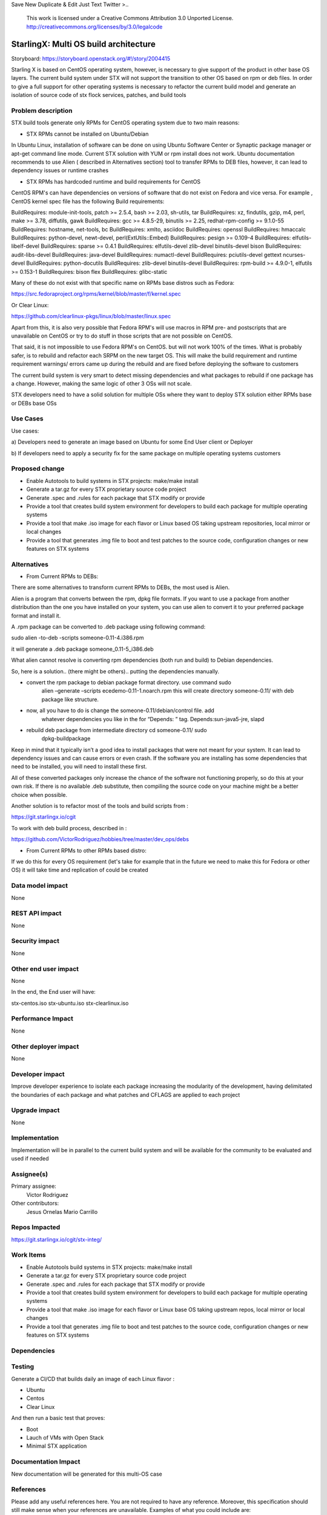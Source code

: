 
Save New Duplicate & Edit Just Text Twitter
>..
  This work is licensed under a Creative Commons Attribution 3.0 Unported
  License. http://creativecommons.org/licenses/by/3.0/legalcode

..

=======================
StarlingX: Multi OS build architecture
=======================

Storyboard: https://storyboard.openstack.org/#!/story/2004415


Starling X is based on CentOS operating system, however, is necessary to give
support of the product in other base OS layers. The current build system under
STX will not support the transition to other OS based on rpm or deb files. In
order to give a full support for other operating systems is necessary to
refactor the current build model and generate an isolation of source code of stx
flock services, patches, and build tools


Problem description
===================

STX build tools generate only RPMs for CentOS operating system due to two main
reasons:

- STX RPMs cannot be installed on Ubuntu/Debian

In Ubuntu Linux, installation of software can be done on using  Ubuntu Software
Center or  Synaptic package manager or apt-get command line mode.  Current STX
solution with YUM or rpm install does not work. Ubuntu documentation recommends
to use Alien ( described in Alternatives section) tool to transfer RPMs to DEB
files, however, it can lead to dependency issues or runtime crashes
  
- STX RPMs has hardcoded runtime and build requirements for CentOS

CentOS RPM's can have dependencies on versions of software that do not exist on
Fedora and vice versa. For example , CentOS kernel spec file has the following
Build requirements: 

BuildRequires: module-init-tools, patch >= 2.5.4, bash >= 2.03, sh-utils, tar
BuildRequires: xz, findutils, gzip, m4, perl, make >= 3.78, diffutils, gawk
BuildRequires: gcc >= 4.8.5-29, binutils >= 2.25, redhat-rpm-config >= 9.1.0-55
BuildRequires: hostname, net-tools, bc
BuildRequires: xmlto, asciidoc
BuildRequires: openssl
BuildRequires: hmaccalc
BuildRequires: python-devel, newt-devel, perl(ExtUtils::Embed)
BuildRequires: pesign >= 0.109-4
BuildRequires: elfutils-libelf-devel
BuildRequires: sparse >= 0.4.1
BuildRequires: elfutils-devel zlib-devel binutils-devel bison
BuildRequires: audit-libs-devel
BuildRequires: java-devel
BuildRequires: numactl-devel
BuildRequires: pciutils-devel gettext ncurses-devel
BuildRequires: python-docutils
BuildRequires: zlib-devel binutils-devel
BuildRequires: rpm-build >= 4.9.0-1, elfutils >= 0.153-1
BuildRequires: bison flex
BuildRequires: glibc-static

Many of these do not exist with that specific name on RPMs base distros such as
Fedora: 

https://src.fedoraproject.org/rpms/kernel/blob/master/f/kernel.spec

Or Clear Linux: 

https://github.com/clearlinux-pkgs/linux/blob/master/linux.spec

Apart from this, it is also very possible that Fedora RPM's will use macros in
RPM pre- and postscripts that are unavailable on CentOS or try to do stuff in
those scripts that are not possible on CentOS.

That said, it is not impossible to use Fedora RPM's on CentOS. but will not
work 100% of the times. What is probably safer, is to rebuild and refactor each
SRPM on the new target OS. This will make the build requirement and runtime
requirement warnings/ errors came up during the rebuild and are fixed before
deploying the software to customers


The current build system is very smart to detect missing dependencies and
what packages to rebuild if one package has a change. However, making the same
logic of other 3 OSs will not scale. 

STX developers need to have a solid solution for multiple OSs where they want
to deploy STX solution either RPMs base or DEBs base OSs


Use Cases
=========

Use cases: 

a) Developers need to generate an image based on Ubuntu for some End User
client or Deployer

b) If developers need to apply a security fix for the same package on multiple
operating systems customers


Proposed change
===============

- Enable Autotools to build systems in STX projects: make/make install
- Generate a tar.gz for every STX proprietary source code project
- Generate .spec and .rules for each package that STX modify or provide
- Provide a tool that creates build system environment for developers to build each package for multiple operating systems
- Provide a tool that make .iso image for each flavor or Linux based OS taking upstream repositories, local mirror or local changes
- Provide a tool that generates .img file to boot and test patches to the source code, configuration changes or new features on STX systems


Alternatives
============

- From Current RPMs to DEBs:

There are some alternatives to transform current RPMs to DEBs, the most used
is Alien.

Alien is a program that converts between the rpm, dpkg file formats. If you 
want to use a package from another
distribution than the one you have installed on your system, you can use alien
to convert it to your preferred package format and install it.

A .rpm package can be converted to .deb package using following command: 

sudo alien -to-deb -scripts someone-0.11-4.i386.rpm 

it will generate a .deb package someone_0.11-5_i386.deb

What alien cannot resolve is converting rpm dependencies (both run and build)
to Debian dependencies.

So, here is a solution.. (there might be others).. putting the dependencies
manually.

- convert the rpm package to debian package format directory. use command sudo
   alien –generate –scripts ecedemo-0.11-1.noarch.rpm this will create
   directory someone-0.11/ with deb package like structure.

- now, all you have to do is change the someone-0.11/debian/control file. add
   whatever dependencies you like in the for “Depends: ” tag.
   Depends:sun-java5-jre, slapd

- rebuild deb package from intermediate directory cd someone-0.11/ sudo
   dpkg-buildpackage

Keep in mind that it typically isn’t a good idea to install packages that were
not meant for your system. It can lead to dependency issues and can cause
errors or even crash. If the software you are installing has some dependencies
that need to be installed, you will need to install these first.

All of these converted packages only increase the chance of the software not
functioning properly, so do this at your own risk. If there is no available
.deb substitute, then compiling the source code on your machine might be a
better choice when possible.  

Another solution is to refactor most of the tools and build scripts from : 

https://git.starlingx.io/cgit

To work with deb build process, described in : 

https://github.com/VictorRodriguez/hobbies/tree/master/dev_ops/debs


- From Current RPMs to other RPMs based distro:


If we do this for every OS requirement (let's take for example that in the
future we need to make this for Fedora or other OS) it will take time and
replication of could be created


Data model impact
=================

None


REST API impact
===============

None

Security impact
===============

None

Other end user impact
=====================

None

In the end, the End user will have: 

stx-centos.iso
stx-ubuntu.iso
stx-clearlinux.iso


Performance Impact
==================

None
 
Other deployer impact
=====================

None

Developer impact
=================

Improve developer experience to isolate each package increasing the modularity
of the development, having delimitated the boundaries of each package and what
patches and CFLAGS are applied to each project

Upgrade impact
===============

None

Implementation
==============

Implementation will be in parallel to the current build system and will be
available for the community to be evaluated and used if needed

Assignee(s)
===========


Primary assignee:
   Victor Rodriguez

Other contributors:
   Jesus Ornelas
   Mario Carrillo

Repos Impacted
==============

https://git.starlingx.io/cgit/stx-integ/

Work Items
===========

- Enable Autotools build systems in STX projects: make/make install
- Generate a tar.gz for every STX proprietary source code project
- Generate .spec and .rules for each package that STX modify or provide
- Provide a tool that creates build system environment for developers to build each package for multiple operating systems
- Provide a tool that make .iso image for each flavor or Linux base OS taking upstream repos, local mirror or local changes
- Provide a tool that generates .img file to boot and test patches to the source code, configuration changes or new features on STX systems


Dependencies
============


Testing
=======

Generate a CI/CD  that builds daily an image of each Linux flavor : 

- Ubuntu
- Centos
- Clear Linux

And then run a basic test that proves: 

- Boot
- Lauch of VMs with Open Stack
- Minimal STX application

Documentation Impact
====================

New documentation will be generated for this multi-OS case

References
==========

Please add any useful references here. You are not required to have any
reference. Moreover, this specification should still make sense when your
references are unavailable. Examples of what you could include are:

* Links to mailing list or IRC discussions

* Links to notes from a summit session

* Links to relevant research, if appropriate

* Related specifications as appropriate (e.g. if it's an EC2 thing, link the
  EC2 docs)

* Anything else you feel it is worthwhile to refer to


History
=======


.. list-table:: Revisions
   :header-rows: 1

   * - Release Name
     - Description
   * - Stein
     - Introduced


..
  This work is licensed under a Creative Commons Attribution 3.0 Unported
  License. http://creativecommons.org/licenses/by/3.0/legalcode

..

=======================
StarlingX: Multi OS build architecture
=======================

Storyboard: https://storyboard.openstack.org/#!/story/2004415


Starling X is based on CentOS operating system, however, is necessary to give
support of the product in other base OS layers. The current build system under
STX will not support the transition to other OS based on rpm or deb files. In
order to give a full support for other operating systems is necessary to
refactor the current build model and generate an isolation of source code of stx
flock services, patches, and build tools


Problem description
===================

STX build tools generate only RPMs for CentOS operating system due to two main
reasons:

- STX RPMs cannot be installed on Ubuntu/Debian

In Ubuntu Linux, installation of software can be done on using  Ubuntu Software
Center or  Synaptic package manager or apt-get command line mode.  Current STX
solution with YUM or rpm install does not work. Ubuntu documentation recommends
to use Alien ( described in Alternatives section) tool to transfer RPMs to DEB
files, however, it can lead to dependency issues or runtime crashes
  
- STX RPMs has hardcoded runtime and build requirements for CentOS

CentOS RPM's can have dependencies on versions of software that do not exist on
Fedora and vice versa. For example , CentOS kernel spec file has the following
Build requirements: 

BuildRequires: module-init-tools, patch >= 2.5.4, bash >= 2.03, sh-utils, tar
BuildRequires: xz, findutils, gzip, m4, perl, make >= 3.78, diffutils, gawk
BuildRequires: gcc >= 4.8.5-29, binutils >= 2.25, redhat-rpm-config >= 9.1.0-55
BuildRequires: hostname, net-tools, bc
BuildRequires: xmlto, asciidoc
BuildRequires: openssl
BuildRequires: hmaccalc
BuildRequires: python-devel, newt-devel, perl(ExtUtils::Embed)
BuildRequires: pesign >= 0.109-4
BuildRequires: elfutils-libelf-devel
BuildRequires: sparse >= 0.4.1
BuildRequires: elfutils-devel zlib-devel binutils-devel bison
BuildRequires: audit-libs-devel
BuildRequires: java-devel
BuildRequires: numactl-devel
BuildRequires: pciutils-devel gettext ncurses-devel
BuildRequires: python-docutils
BuildRequires: zlib-devel binutils-devel
BuildRequires: rpm-build >= 4.9.0-1, elfutils >= 0.153-1
BuildRequires: bison flex
BuildRequires: glibc-static

Many of these do not exist with that specific name on RPMs base distros such as
Fedora: 

https://src.fedoraproject.org/rpms/kernel/blob/master/f/kernel.spec

Or Clear Linux: 

https://github.com/clearlinux-pkgs/linux/blob/master/linux.spec

Apart from this, it is also very possible that Fedora RPM's will use macros in
RPM pre- and postscripts that are unavailable on CentOS or try to do stuff in
those scripts that are not possible on CentOS.

That said, it is not impossible to use Fedora RPM's on CentOS. but will not
work 100% of the times. What is probably safer, is to rebuild and refactor each
SRPM on the new target OS. This will make the build requirement and runtime
requirement warnings/ errors came up during the rebuild and are fixed before
deploying the software to customers


The current build system is very smart to detect missing dependencies and
what packages to rebuild if one package has a change. However, making the same
logic of other 3 OSs will not scale. 

STX developers need to have a solid solution for multiple OSs where they want
to deploy STX solution either RPMs base or DEBs base OSs


Use Cases
=========

Use cases: 

a) Developers need to generate an image based on Ubuntu for some End User
client or Deployer

b) If developers need to apply a security fix for the same package on multiple
operating systems customers


Proposed change
===============

- Enable Autotools to build systems in STX projects: make/make install
- Generate a tar.gz for every STX proprietary source code project
- Generate .spec and .rules for each package that STX modify or provide
- Provide a tool that creates build system environment for developers to build each package for multiple operating systems
- Provide a tool that make .iso image for each flavor or Linux based OS taking upstream repositories, local mirror or local changes
- Provide a tool that generates .img file to boot and test patches to the source code, configuration changes or new features on STX systems


Alternatives
============

- From Current RPMs to DEBs:

There are some alternatives to transform current RPMs to DEBs, the most used
is Alien.

Alien is a program that converts between the rpm, dpkg file formats. If you 
want to use a package from another
distribution than the one you have installed on your system, you can use alien
to convert it to your preferred package format and install it.

A .rpm package can be converted to .deb package using following command: 

sudo alien -to-deb -scripts someone-0.11-4.i386.rpm 

it will generate a .deb package someone_0.11-5_i386.deb

What alien cannot resolve is converting rpm dependencies (both run and build)
to Debian dependencies.

So, here is a solution.. (there might be others).. putting the dependencies
manually.

- convert the rpm package to debian package format directory. use command sudo
   alien –generate –scripts ecedemo-0.11-1.noarch.rpm this will create
   directory someone-0.11/ with deb package like structure.

- now, all you have to do is change the someone-0.11/debian/control file. add
   whatever dependencies you like in the for “Depends: ” tag.
   Depends:sun-java5-jre, slapd

- rebuild deb package from intermediate directory cd someone-0.11/ sudo
   dpkg-buildpackage

Keep in mind that it typically isn’t a good idea to install packages that were
not meant for your system. It can lead to dependency issues and can cause
errors or even crash. If the software you are installing has some dependencies
that need to be installed, you will need to install these first.

All of these converted packages only increase the chance of the software not
functioning properly, so do this at your own risk. If there is no available
.deb substitute, then compiling the source code on your machine might be a
better choice when possible.  

Another solution is to refactor most of the tools and build scripts from : 

https://git.starlingx.io/cgit

To work with deb build process, described in : 

https://github.com/VictorRodriguez/hobbies/tree/master/dev_ops/debs


- From Current RPMs to other RPMs based distro:


If we do this for every OS requirement (let's take for example that in the
future we need to make this for Fedora or other OS) it will take time and
replication of could be created


Data model impact
=================

None


REST API impact
===============

None

Security impact
===============

None

Other end user impact
=====================

None

In the end, the End user will have: 

stx-centos.iso
stx-ubuntu.iso
stx-clearlinux.iso


Performance Impact
==================

None
 
Other deployer impact
=====================

None

Developer impact
=================

Improve developer experience to isolate each package increasing the modularity
of the development, having delimitated the boundaries of each package and what
patches and CFLAGS are applied to each project

Upgrade impact
===============

None

Implementation
==============

Implementation will be in parallel to the current build system and will be
available for the community to be evaluated and used if needed

Assignee(s)
===========


Primary assignee:
   Victor Rodriguez

Other contributors:
   Jesus Ornelas
   Mario Carrillo

Repos Impacted
==============

https://git.starlingx.io/cgit/stx-integ/

Work Items
===========

- Enable Autotools build systems in STX projects: make/make install
- Generate a tar.gz for every STX proprietary source code project
- Generate .spec and .rules for each package that STX modify or provide
- Provide a tool that creates build system environment for developers to build each package for multiple operating systems
- Provide a tool that make .iso image for each flavor or Linux base OS taking upstream repos, local mirror or local changes
- Provide a tool that generates .img file to boot and test patches to the source code, configuration changes or new features on STX systems


Dependencies
============


Testing
=======

Generate a CI/CD  that builds daily an image of each Linux flavor : 

- Ubuntu
- Centos
- Clear Linux

And then run a basic test that proves: 

- Boot
- Lauch of VMs with Open Stack
- Minimal STX application

Documentation Impact
====================

New documentation will be generated for this multi-OS case

References
==========

Please add any useful references here. You are not required to have any
reference. Moreover, this specification should still make sense when your
references are unavailable. Examples of what you could include are:

* Links to mailing list or IRC discussions

* Links to notes from a summit session

* Links to relevant research, if appropriate

* Related specifications as appropriate (e.g. if it's an EC2 thing, link the
  EC2 docs)

* Anything else you feel it is worthwhile to refer to


History
=======


.. list-table:: Revisions
   :header-rows: 1

   * - Release Name
     - Description
   * - Stein
     - Introduced

23

